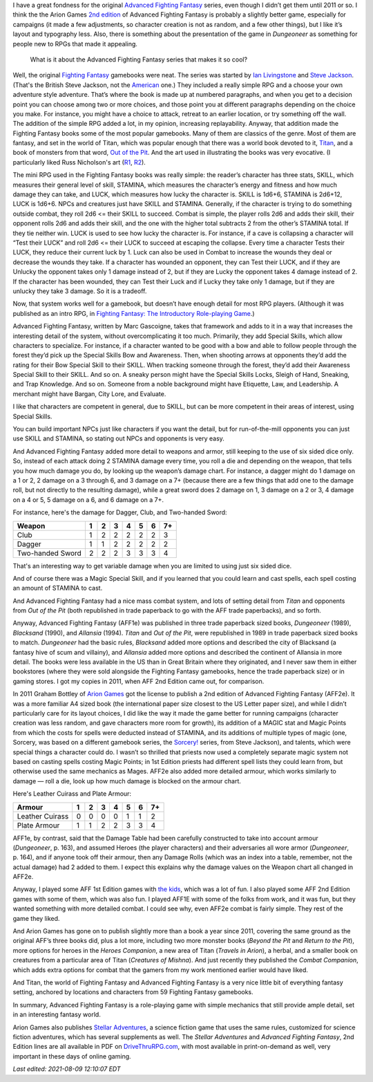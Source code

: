 .. title: Why I like Advanced Fighting Fantasy
.. slug: why-i-like-advanced-fighting-fantasy
.. date: 2021-06-21 12:48:21 UTC-04:00
.. tags: advanced fighting fantasy,rpg,fighting fantasy,stellar adventures,titan,out of the pit
.. category: gaming/rpg
.. link: 
.. description: 
.. type: text

I have a great fondness for the original `Advanced Fighting Fantasy`_
series, even though I didn’t get them until 2011 or so.  I think the
the Arion Games `2nd edition`_ of Advanced Fighting Fantasy is
probably a slightly better game, especially for campaigns (it made a
few adjustments, so character creation is not as random, and a few
other things), but I like it’s layout and typography less.  Also,
there is something about the presentation of the game in `Dungeoneer`
as something for people new to RPGs that made it appealing.

.. _Advanced Fighting Fantasy: https://en.wikipedia.org/wiki/Advanced_Fighting_Fantasy
.. _2nd edition: https://en.wikipedia.org/wiki/Advanced_Fighting_Fantasy#Advanced_Fighting_Fantasy_titles_published_by_Arion_Games_(2011-present)

    What is it about the Advanced Fighting Fantasy series that makes
    it so cool?

Well, the original `Fighting Fantasy`_ gamebooks were neat.  The
series was started by `Ian Livingstone`_ and `Steve Jackson`_.
(That's the British Steve Jackson, not the American_ one.)  They
included a really simple RPG and a choose your own adventure style
adventure.  That’s where the book is made up at numbered paragraphs,
and when you get to a decision point you can choose among two or more
choices, and those point you at different paragraphs depending on the
choice you make.  For instance, you might have a choice to attack,
retreat to an earlier location, or try something off the wall.  The
addition of the simple RPG added a lot, in my opinion, increasing
replayability.  Anyway, that addition made the Fighting Fantasy books
some of the most popular gamebooks.  Many of them are classics of the
genre.  Most of them are fantasy, and set in the world of Titan, which
was popular enough that there was a world book devoted to it,
`Titan`_, and a book of monsters from that word, `Out of the Pit`_.
And the art used in illustrating the books was very evocative.  (I
particularly liked Russ Nicholson's art (R1_, R2_).

.. _Ian Livingstone: https://en.wikipedia.org/wiki/Ian_Livingstone
.. _Steve Jackson: https://en.wikipedia.org/wiki/Steve_Jackson_(British_game_designer)
.. _American: https://en.wikipedia.org/wiki/Steve_Jackson_(American_game_designer)
.. _Fighting Fantasy: https://en.wikipedia.org/wiki/Fighting_Fantasy
.. _Titan: https://en.wikipedia.org/wiki/Titan_(Fighting_Fantasy_book)
.. _Out of the Pit: https://fightingfantasy.fandom.com/wiki/Out_of_the_Pit
.. _R1: https://russnicholson.blogspot.com/
.. _R2: https://en.wikipedia.org/wiki/Russ_Nicholson

The mini RPG used in the Fighting Fantasy books was really simple: the
reader’s character has three stats, SKILL, which measures their
general level of skill, STAMINA, which measures the character’s energy
and fitness and how much damage they can take, and LUCK, which
measures how lucky the character is.  SKILL is 1d6+6, STAMINA is
2d6+12, LUCK is 1d6+6.  NPCs and creatures just have SKILL and
STAMINA.  Generally, if the character is trying to do something
outside combat, they roll 2d6 <= their SKILL to succeed.  Combat is
simple, the player rolls 2d6 and adds their skill, their opponent
rolls 2d6 and adds their skill, and the one with the higher total
subtracts 2 from the other’s STAMINA total.  If they tie neither win.
LUCK is used to see how lucky the character is.  For instance, if a
cave is collapsing a character will “Test their LUCK” and roll 2d6 <=
their LUCK to succeed at escaping the collapse.  Every time a
character Tests their LUCK, they reduce their current luck by 1.
Luck can also be used in Combat to increase the wounds they deal or
decrease the wounds they take.  If a character has wounded an
opponent, they can Test their LUCK, and if they are Unlucky the
opponent takes only 1 damage instead of 2, but if they are Lucky the
opponent takes 4 damage instead of 2.  If the character has been
wounded, they can Test their Luck and if Lucky they take only 1
damage, but if they are unlucky they take 3 damage.  So it is a
tradeoff.

Now, that system works well for a gamebook, but doesn’t have enough
detail for most RPG players.  (Although it was published as an intro
RPG, in `Fighting Fantasy: The Introductory Role-playing Game`__.)

__ https://fightingfantasy.fandom.com/wiki/Fighting_Fantasy_-_The_Introductory_Role-playing_Game

Advanced Fighting Fantasy, written by Marc Gascoigne, takes that
framework and adds to it in a way that increases the interesting
detail of the system, without overcomplicating it too much.
Primarily, they add Special Skills, which allow characters to
specialize.  For instance, if a character wanted to be good with a bow
and able to follow people through the forest they’d pick up the
Special Skills Bow and Awareness.  Then, when shooting arrows at
opponents they’d add the rating for their Bow Special Skill to their
SKILL.  When tracking someone through the forest, they’d add their
Awareness Special Skill to their SKILL.  And so on.  A sneaky person
might have the Special Skills Locks, Sleigh of Hand, Sneaking, and
Trap Knowledge.  And so on.  Someone from a noble background might
have Etiquette, Law, and Leadership.  A merchant might have Bargan,
City Lore, and Evaluate.

I like that characters are competent in general, due to SKILL, but can
be more competent in their areas of interest, using Special Skills.

You can build important NPCs just like characters if you want the
detail, but for run-of-the-mill opponents you can just use SKILL and
STAMINA, so stating out NPCs and opponents is very easy.

And Advanced Fighting Fantasy added more detail to weapons and armor,
still keeping to the use of six sided dice only. So, instead of each
attack doing 2 STAMINA damage every time, you roll a die and depending
on the weapon, that tells you how much damage you do, by looking up
the weapon’s damage chart.  For instance, a dagger might do 1 damage
on a 1 or 2, 2 damage on a 3 through 6, and 3 damage on a 7+ (because
there are a few things that add one to the damage roll, but not
directly to the resulting damage), while a great sword does 2 damage
on 1, 3 damage on a 2 or 3, 4 damage on a 4 or 5, 5 damage on a 6, and
6 damage on a 7+.

For instance, here's the damage for Dagger, Club, and Two-handed Sword:

=================  = = = = = = ==
Weapon             1 2 3 4 5 6 7+
=================  = = = = = = ==
Club               1 2 2 2 2 2 3
Dagger             1 1 2 2 2 2 2
Two-handed Sword   2 2 2 3 3 3 4
=================  = = = = = = ==

That's an interesting way to get variable damage when you are limited
to using just six sided dice.

And of course there was a Magic Special Skill, and if you learned that
you could learn and cast spells, each spell costing an amount of
STAMINA to cast.

And Advanced Fighting Fantasy had a nice mass combat system, and lots
of setting detail from `Titan` and opponents from `Out of the Pit`
(both republished in trade paperback to go with the AFF trade
paperbacks), and so forth.

Anyway, Advanced Fighting Fantasy (AFF1e) was published in three trade
paperback sized books, `Dungeoneer` (1989), `Blacksand` (1990), and
`Allansia` (1994).  `Titan` and `Out of the Pit`, were republished in
1989 in trade paperback sized books to match.  `Dungeoneer` had the
basic rules, `Blacksand` added more options and described the city of
Blacksand (a fantasy hive of scum and villainy), and `Allansia` added
more options and described the continent of Allansia in more detail.
The books were less available in the US than in Great Britain where
they originated, and I never saw them in either bookstores (where they
were sold alongside the Fighting Fantasy gamebooks, hence the trade
paperback size) or in gaming stores.  I got my copies in 2011, when
AFF 2nd Edition came out, for comparison.

In 2011 Graham Bottley of `Arion Games`_ got the license to publish a
2nd edition of Advanced Fighting Fantasy (AFF2e).  It was a more
familiar A4 sized book (the international paper size closest to the US
Letter paper size), and while I didn’t particularly care for its
layout choices, I did like the way it made the game better for running
campaigns (character creation was less random, and gave characters
more room for growth), its addition of a MAGIC stat and Magic Points
from which the costs for spells were deducted instead of STAMINA, and
its additions of multiple types of magic (one, Sorcery, was based on a
different gamebook series, the `Sorcery!`_ series, from Steve
Jackson), and talents, which were special things a character could do.
I wasn’t so thrilled that priests now used a completely separate magic
system not based on casting spells costing Magic Points; in 1st
Edition priests had different spell lists they could learn from, but
otherwise used the same mechanics as Mages.  AFF2e also added more
detailed armour, which works similarly to damage — roll a die, look up
how much damage is blocked on the armour chart.

Here's Leather Cuirass and Plate Armour:

================ = = = = = = ==
Armour           1 2 3 4 5 6 7+
================ = = = = = = ==
Leather Cuirass  0 0 0 0 1 1 2
Plate Armour     1 1 2 2 3 3 4
================ = = = = = = ==

AFF1e, by contrast, said that the Damage Table had been carefully
constructed to take into account armour (`Dungeoneer`, p. 163), and
assumed Heroes (the player characters) and their adversaries all wore
armor (`Dungeoneer`, p. 164), and if anyone took off their armour,
then any Damage Rolls (which was an index into a table, remember, not
the actual damage) had 2 added to them.  I expect this explains why
the damage values on the Weapon chart all changed in AFF2e.

.. _Arion Games: http://arion-games.com/
.. _Sorcery!: https://en.wikipedia.org/wiki/Steve_Jackson%27s_Sorcery!

Anyway, I played some AFF 1st Edition games with `the kids`_, which
was a lot of fun.  I also played some AFF 2nd Edition games with some
of them, which was also fun.  I played AFF1E with some of the folks
from work, and it was fun, but they wanted something with more
detailed combat.  I could see why, even AFF2e combat is fairly simple.
They rest of the game they liked.

.. _the kids: link://category/gaming/actual-play/the-kids

And Arion Games has gone on to publish slightly more than a book a
year since 2011, covering the same ground as the original AFF’s three
books did, plus a lot more, including two more monster books (`Beyond
the Pit` and `Return to the Pit`), more options for heroes in the
`Heroes Companion`, a new area of Titan (`Travels in Arion`), a
herbal, and a smaller book on creatures from a particular area of
Titan (`Creatures of Mishna`).  And just recently they published the
`Combat Companion`, which adds extra options for combat that the
gamers from my work mentioned earlier would have liked.

And Titan, the world of Fighting Fantasy and Advanced Fighting Fantasy
is a very nice little bit of everything fantasy setting, anchored by
locations and characters from 59 Fighting Fantasy gamebooks.

In summary, Advanced Fighting Fantasy is a role-playing game with
simple mechanics that still provide ample detail, set in an
interesting fantasy world.

Arion Games also publishes `Stellar Adventures`_, a science fiction
game that uses the same rules, customized for science fiction
adventures, which has several supplements as well.  The `Stellar
Adventures` and `Advanced Fighting Fantasy`, 2nd Edition lines are all
available in PDF on `DriveThruRPG.com`_, with most available in
print-on-demand as well, very important in these days of online
gaming.

.. _Stellar Adventures: https://www.drivethrurpg.com/product/214183/Stellar-Adventures
.. _DriveThruRPG.com: https://www.drivethrurpg.com/browse/pub/667/Arion-Games/subcategory/1684_25223/Advanced-Fighting-Fantasy


*Last edited: 2021-08-09 12:10:07 EDT*

..
   Local Variables:
   time-stamp-format: "%Y-%02m-%02d %02H:%02M:%02S %Z"
   time-stamp-start: "\\*Last edited:[ \t]+\\\\?"
   time-stamp-end: "\\*\\\\?\n"
   time-stamp-line-limit: -20
   End:
